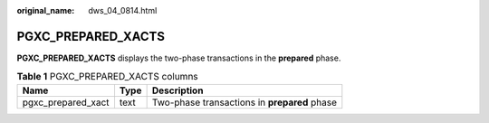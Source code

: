:original_name: dws_04_0814.html

.. _dws_04_0814:

PGXC_PREPARED_XACTS
===================

**PGXC_PREPARED_XACTS** displays the two-phase transactions in the **prepared** phase.

.. table:: **Table 1** PGXC_PREPARED_XACTS columns

   ================== ==== ============================================
   Name               Type Description
   ================== ==== ============================================
   pgxc_prepared_xact text Two-phase transactions in **prepared** phase
   ================== ==== ============================================
